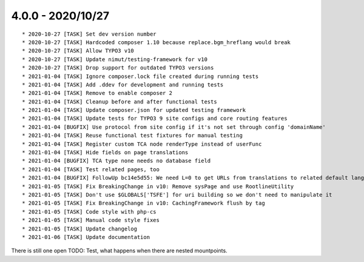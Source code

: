 

4.0.0 - 2020/10/27
------------------

::

   * 2020-10-27 [TASK] Set dev version number
   * 2020-10-27 [TASK] Hardcoded composer 1.10 because replace.bgm_hreflang would break
   * 2020-10-27 [TASK] Allow TYPO3 v10
   * 2020-10-27 [TASK] Update nimut/testing-framework for v10
   * 2020-10-27 [TASK] Drop support for outdated TYPO3 versions
   * 2021-01-04 [TASK] Ignore composer.lock file created during running tests
   * 2021-01-04 [TASK] Add .ddev for development and running tests
   * 2021-01-04 [TASK] Remove to enable composer 2
   * 2021-01-04 [TASK] Cleanup before and after functional tests
   * 2021-01-04 [TASK] Update composer.json for updated testing framework
   * 2021-01-04 [TASK] Update tests for TYPO3 9 site configs and core routing features
   * 2021-01-04 [BUGFIX] Use protocol from site config if it's not set through config 'domainName'
   * 2021-01-04 [TASK] Reuse functional test fixtures for manual testing
   * 2021-01-04 [TASK] Register custom TCA node renderType instead of userFunc
   * 2021-01-04 [TASK] Hide fields on page translations
   * 2021-01-04 [BUGFIX] TCA type none needs no database field
   * 2021-01-04 [TASK] Test related pages, too
   * 2021-01-04 [BUGFIX] FollowUp bc14e5d55: We need L=0 to get URLs from translations to related default language
   * 2021-01-05 [TASK] Fix BreakingChange in v10: Remove sysPage and use RootlineUtility
   * 2021-01-05 [TASK] Don't use $GLOBALS['TSFE'] for uri building so we don't need to manipulate it
   * 2021-01-05 [TASK] Fix BreakingChange in v10: CachingFramework flush by tag
   * 2021-01-05 [TASK] Code style with php-cs
   * 2021-01-05 [TASK] Manual code style fixes
   * 2021-01-05 [TASK] Update changelog
   * 2021-01-06 [TASK] Update documentation

There is still one open TODO: Test, what happens when there are nested mountpoints.
